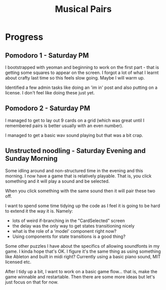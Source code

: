#+TITLE: Musical Pairs

* Progress

** Pomodoro 1 - Saturday PM

I bootstrapped with yeoman and beginning to work on the first part -
that is getting some squares to appear on the screen. I forgot a lot
of what I learnt about crafty last time so this feels slow
going. Maybe I will warm up.

Identified a few admin tasks like doing an 'im in' post and also
putting on a license. I don't feel like doing these just yet.


** Pomodoro 2 - Saturday PM

I managed to get to lay out 9 cards on a grid (which was great until I
remembered pairs is better usually with an even number).

I managed to get a basic wav sound playing but that was a bit crap.


** Unstructed noodling - Saturday Evening and Sunday Morning

Some idling around and non-structured time in the evening and this
morning. I now have a game that is relatively playable. That is, you
click something and it will play a sound and be selected.

When you click something with the same sound then it will pair these
two off. 

I want to spend some time tidying up the code as I feel it is going to
be hard to extend it the way it is. Namely:

- lots of weird if-branching in the "CardSelected" screen
- the delay was the only way to get states transitioning nicely 
- what is the role of a 'model' component right now?
- Using components for state transitions is a good thing?

Some other puzzles I have about the specifics of allowing soundfonts
in my game. I kinda hope that's OK. I figure it's the same thing as
using something like Ableton and built in midi right? Currently using
a basic piano sound, MIT licensed etc.

After I tidy up a bit, I want to work on a basic game flow... that is,
make the game winnable and restartable. Then there are some more ideas
but let's just focus on that for now.
